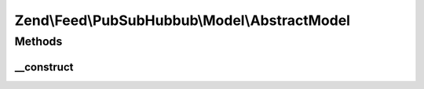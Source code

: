 .. Feed/PubSubHubbub/Model/AbstractModel.php generated using docpx on 01/30/13 03:32am


Zend\\Feed\\PubSubHubbub\\Model\\AbstractModel
==============================================

Methods
+++++++

__construct
-----------

.. function:: __construct()


    Constructor

    :param null|TableGatewayInterface: 



